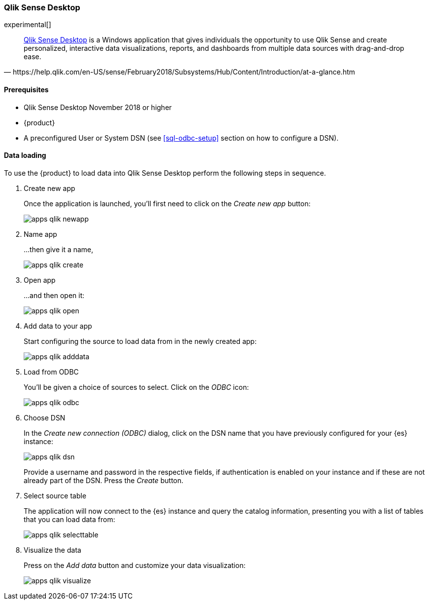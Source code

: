 [role="xpack"]
[testenv="platinum"]
[[sql-odbc-applications-qlik]]
=== Qlik Sense Desktop

experimental[]

[quote, https://help.qlik.com/en-US/sense/February2018/Subsystems/Hub/Content/Introduction/at-a-glance.htm]
____
https://www.qlik.com/us/try-or-buy/download-qlik-sense[Qlik Sense Desktop] is a Windows application that gives individuals the opportunity
to use Qlik Sense and create personalized, interactive data visualizations, reports, and dashboards from multiple data sources with
drag-and-drop ease.
____

==== Prerequisites

* Qlik Sense Desktop November 2018 or higher
* {product}
* A preconfigured User or System DSN (see <<sql-odbc-setup>> section on how to configure a DSN).

==== Data loading

To use the {product} to load data into Qlik Sense Desktop perform the following steps in sequence.

. Create new app
+
Once the application is launched, you'll first need to click on the _Create new app_ button:
+
[[apps_qlik_newapp]]
image:images/sql/odbc/apps_qlik_newapp.png[]
+
. Name app
+
...then give it a name,
+
[[apps_qlik_create]]
image:images/sql/odbc/apps_qlik_create.png[]
+
. Open app
+
...and then open it:
+
[[apps_qlik_open]]
image:images/sql/odbc/apps_qlik_open.png[]
+
. Add data to your app
+
Start configuring the source to load data from in the newly created app:
+
[[apps_qlik_adddata]]
image:images/sql/odbc/apps_qlik_adddata.png[]
+
. Load from ODBC
+
You'll be given a choice of sources to select. Click on the _ODBC_ icon:
+
[[apps_qlik_odbc]]
image:images/sql/odbc/apps_qlik_odbc.png[]
+
. Choose DSN
+
In the _Create new connection (ODBC)_ dialog, click on the DSN name that you have previously configured for your {es} instance:
+
[[apps_qlik_dsn]]
image:images/sql/odbc/apps_qlik_dsn.png[]
+
Provide a username and password in the respective fields, if authentication is enabled on your instance and if these are not already part
of the DSN. Press the _Create_ button.
+
. Select source table
+
The application will now connect to the {es} instance and query the catalog information, presenting you with a list of tables that you can
load data from:
+
[[apps_qlik_selecttable]]
image:images/sql/odbc/apps_qlik_selecttable.png[]
+
. Visualize the data
+
Press on the _Add data_ button and customize your data visualization:
+
[[apps_qlik_visualize]]
image:images/sql/odbc/apps_qlik_visualize.png[]

// vim: set noet fenc=utf-8 ff=dos sts=0 sw=4 ts=4 tw=138 columns=140
